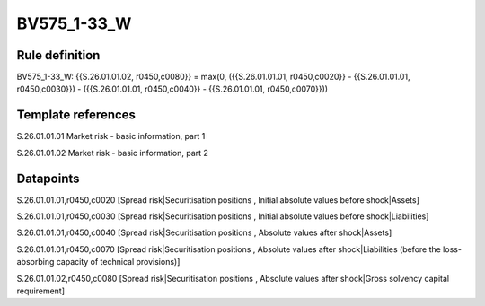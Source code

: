 ============
BV575_1-33_W
============

Rule definition
---------------

BV575_1-33_W: {{S.26.01.01.02, r0450,c0080}} = max(0, ({{S.26.01.01.01, r0450,c0020}} - {{S.26.01.01.01, r0450,c0030}}) - ({{S.26.01.01.01, r0450,c0040}} - {{S.26.01.01.01, r0450,c0070}}))


Template references
-------------------

S.26.01.01.01 Market risk - basic information, part 1

S.26.01.01.02 Market risk - basic information, part 2


Datapoints
----------

S.26.01.01.01,r0450,c0020 [Spread risk|Securitisation positions , Initial absolute values before shock|Assets]

S.26.01.01.01,r0450,c0030 [Spread risk|Securitisation positions , Initial absolute values before shock|Liabilities]

S.26.01.01.01,r0450,c0040 [Spread risk|Securitisation positions , Absolute values after shock|Assets]

S.26.01.01.01,r0450,c0070 [Spread risk|Securitisation positions , Absolute values after shock|Liabilities (before the loss-absorbing capacity of technical provisions)]

S.26.01.01.02,r0450,c0080 [Spread risk|Securitisation positions , Absolute values after shock|Gross solvency capital requirement]



